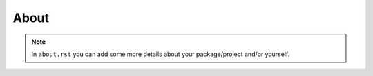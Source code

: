 About
=====

.. note::

  In ``about.rst`` you can add some more details about your package/project
  and/or yourself.
